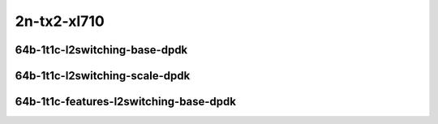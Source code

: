 
.. raw:: latex

    \clearpage

.. raw:: html

    <script type="text/javascript">

        function getDocHeight(doc) {
            doc = doc || document;
            var body = doc.body, html = doc.documentElement;
            var height = Math.max( body.scrollHeight, body.offsetHeight,
                html.clientHeight, html.scrollHeight, html.offsetHeight );
            return height;
        }

        function setIframeHeight(id) {
            var ifrm = document.getElementById(id);
            var doc = ifrm.contentDocument? ifrm.contentDocument:
                ifrm.contentWindow.document;
            ifrm.style.visibility = 'hidden';
            ifrm.style.height = "10px"; // reset to minimal height ...
            // IE opt. for bing/msn needs a bit added or scrollbar appears
            ifrm.style.height = getDocHeight( doc ) + 4 + "px";
            ifrm.style.visibility = 'visible';
        }

    </script>

2n-tx2-xl710
~~~~~~~~~~~~

64b-1t1c-l2switching-base-dpdk
------------------------------

.. raw:: html

    <center>
    <iframe id="01" onload="setIframeHeight(this.id)" width="700" frameborder="0" scrolling="no" src="../../_static/vpp/2n-tx2-xl710-64b-1t1c-l2switching-base-dpdk-ndr.html"></iframe>
    <p><br></p>
    </center>

.. raw:: latex

    \begin{figure}[H]
        \centering
            \graphicspath{{../_build/_static/vpp/}}
            \includegraphics[clip, trim=0cm 0cm 5cm 0cm, width=0.70\textwidth]{2n-tx2-xl710-64b-1t1c-l2switching-base-dpdk-ndr}
            \label{fig:2n-tx2-xl710-64b-1t1c-l2switching-base-dpdk-ndr}
    \end{figure}

.. raw:: latex

    \clearpage

.. raw:: html

    <center>
    <iframe id="02" onload="setIframeHeight(this.id)" width="700" frameborder="0" scrolling="no" src="../../_static/vpp/2n-tx2-xl710-64b-1t1c-l2switching-base-dpdk-pdr.html"></iframe>
    <p><br></p>
    </center>

.. raw:: latex

    \begin{figure}[H]
        \centering
            \graphicspath{{../_build/_static/vpp/}}
            \includegraphics[clip, trim=0cm 0cm 5cm 0cm, width=0.70\textwidth]{2n-tx2-xl710-64b-1t1c-l2switching-base-dpdk-pdr}
            \label{fig:2n-tx2-xl710-64b-1t1c-l2switching-base-dpdk-pdr}
    \end{figure}

.. raw:: latex

    \clearpage

64b-1t1c-l2switching-scale-dpdk
-------------------------------

.. raw:: html

    <center>
    <iframe id="011" onload="setIframeHeight(this.id)" width="700" frameborder="0" scrolling="no" src="../../_static/vpp/2n-tx2-xl710-64b-1t1c-l2switching-scale-dpdk-ndr.html"></iframe>
    <p><br></p>
    </center>

.. raw:: latex

    \begin{figure}[H]
        \centering
            \graphicspath{{../_build/_static/vpp/}}
            \includegraphics[clip, trim=0cm 0cm 5cm 0cm, width=0.70\textwidth]{2n-tx2-xl710-64b-1t1c-l2switching-scale-dpdk-ndr}
            \label{fig:2n-tx2-xl710-64b-1t1c-l2switching-scale-dpdk-ndr}
    \end{figure}

.. raw:: latex

    \clearpage

.. raw:: html

    <center>
    <iframe id="021" onload="setIframeHeight(this.id)" width="700" frameborder="0" scrolling="no" src="../../_static/vpp/2n-tx2-xl710-64b-1t1c-l2switching-scale-dpdk-pdr.html"></iframe>
    <p><br></p>
    </center>

.. raw:: latex

    \begin{figure}[H]
        \centering
            \graphicspath{{../_build/_static/vpp/}}
            \includegraphics[clip, trim=0cm 0cm 5cm 0cm, width=0.70\textwidth]{2n-tx2-xl710-64b-1t1c-l2switching-scale-dpdk-pdr}
            \label{fig:2n-tx2-xl710-64b-1t1c-l2switching-scale-dpdk-pdr}
    \end{figure}

.. raw:: latex

    \clearpage

..
    64b-1t1c-l2switching-scale-af-xdp
    ---------------------------------

    .. raw:: html

        <center>
        <iframe id="011af" onload="setIframeHeight(this.id)" width="700" frameborder="0" scrolling="no" src="../../_static/vpp/2n-tx2-xl710-64b-1t1c-l2switching-scale-af_xdp-ndr.html"></iframe>
        <p><br></p>
        </center>

    .. raw:: latex

        \begin{figure}[H]
            \centering
                \graphicspath{{../_build/_static/vpp/}}
                \includegraphics[clip, trim=0cm 0cm 5cm 0cm, width=0.70\textwidth]{2n-tx2-xl710-64b-1t1c-l2switching-scale-af_xdp-ndr}
                \label{fig:2n-tx2-xl710-64b-1t1c-l2switching-scale-af_xdp-ndr}
        \end{figure}

    .. raw:: latex

        \clearpage

    .. raw:: html

        <center>
        <iframe id="021af" onload="setIframeHeight(this.id)" width="700" frameborder="0" scrolling="no" src="../../_static/vpp/2n-tx2-xl710-64b-1t1c-l2switching-scale-af_xdp-pdr.html"></iframe>
        <p><br></p>
        </center>

    .. raw:: latex

        \begin{figure}[H]
            \centering
                \graphicspath{{../_build/_static/vpp/}}
                \includegraphics[clip, trim=0cm 0cm 5cm 0cm, width=0.70\textwidth]{2n-tx2-xl710-64b-1t1c-l2switching-scale-af_xdp-pdr}
                \label{fig:2n-tx2-xl710-64b-1t1c-l2switching-scale-af_xdp-pdr}
        \end{figure}

    .. raw:: latex

        \clearpage

64b-1t1c-features-l2switching-base-dpdk
---------------------------------------

.. raw:: html

    <center>
    <iframe id="03" onload="setIframeHeight(this.id)" width="700" frameborder="0" scrolling="no" src="../../_static/vpp/2n-tx2-xl710-64b-1t1c-features-l2switching-base-dpdk-ndr.html"></iframe>
    <p><br></p>
    </center>

.. raw:: latex

    \begin{figure}[H]
        \centering
            \graphicspath{{../_build/_static/vpp/}}
            \includegraphics[clip, trim=0cm 0cm 5cm 0cm, width=0.70\textwidth]{2n-tx2-xl710-64b-1t1c-features-l2switching-base-dpdk-ndr}
            \label{fig:2n-tx2-xl710-64b-1t1c-features-l2switching-base-dpdk-ndr}
    \end{figure}

.. raw:: latex

    \clearpage

.. raw:: html

    <center>
    <iframe id="04" onload="setIframeHeight(this.id)" width="700" frameborder="0" scrolling="no" src="../../_static/vpp/2n-tx2-xl710-64b-1t1c-features-l2switching-base-dpdk-pdr.html"></iframe>
    <p><br></p>
    </center>

.. raw:: latex

    \begin{figure}[H]
        \centering
            \graphicspath{{../_build/_static/vpp/}}
            \includegraphics[clip, trim=0cm 0cm 5cm 0cm, width=0.70\textwidth]{2n-tx2-xl710-64b-1t1c-features-l2switching-base-dpdk-pdr}
            \label{fig:2n-tx2-xl710-64b-1t1c-features-l2switching-base-dpdk-pdr}
    \end{figure}
